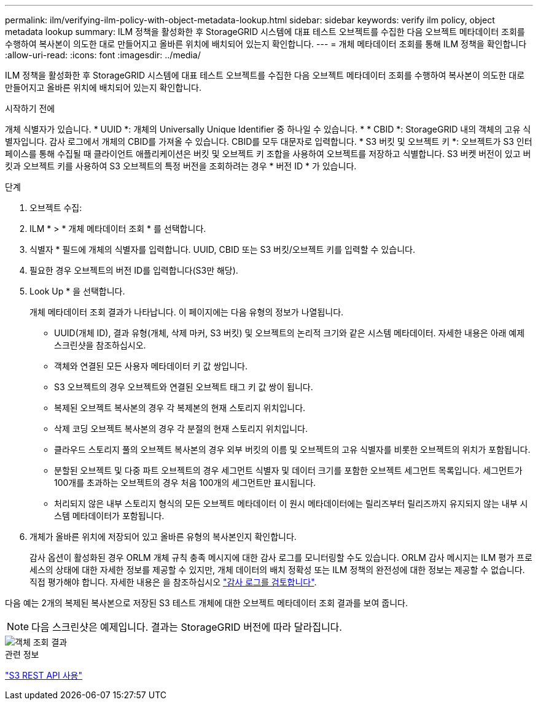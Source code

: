 ---
permalink: ilm/verifying-ilm-policy-with-object-metadata-lookup.html 
sidebar: sidebar 
keywords: verify ilm policy, object metadata lookup 
summary: ILM 정책을 활성화한 후 StorageGRID 시스템에 대표 테스트 오브젝트를 수집한 다음 오브젝트 메타데이터 조회를 수행하여 복사본이 의도한 대로 만들어지고 올바른 위치에 배치되어 있는지 확인합니다. 
---
= 개체 메타데이터 조회를 통해 ILM 정책을 확인합니다
:allow-uri-read: 
:icons: font
:imagesdir: ../media/


[role="lead"]
ILM 정책을 활성화한 후 StorageGRID 시스템에 대표 테스트 오브젝트를 수집한 다음 오브젝트 메타데이터 조회를 수행하여 복사본이 의도한 대로 만들어지고 올바른 위치에 배치되어 있는지 확인합니다.

.시작하기 전에
개체 식별자가 있습니다. * UUID *: 개체의 Universally Unique Identifier 중 하나일 수 있습니다. * * CBID *: StorageGRID 내의 객체의 고유 식별자입니다. 감사 로그에서 개체의 CBID를 가져올 수 있습니다. CBID를 모두 대문자로 입력합니다. * S3 버킷 및 오브젝트 키 *: 오브젝트가 S3 인터페이스를 통해 수집될 때 클라이언트 애플리케이션은 버킷 및 오브젝트 키 조합을 사용하여 오브젝트를 저장하고 식별합니다. S3 버켓 버전이 있고 버킷과 오브젝트 키를 사용하여 S3 오브젝트의 특정 버전을 조회하려는 경우 * 버전 ID * 가 있습니다.

.단계
. 오브젝트 수집:
. ILM * > * 개체 메타데이터 조회 * 를 선택합니다.
. 식별자 * 필드에 개체의 식별자를 입력합니다. UUID, CBID 또는 S3 버킷/오브젝트 키를 입력할 수 있습니다.
. 필요한 경우 오브젝트의 버전 ID를 입력합니다(S3만 해당).
. Look Up * 을 선택합니다.
+
개체 메타데이터 조회 결과가 나타납니다. 이 페이지에는 다음 유형의 정보가 나열됩니다.

+
** UUID(개체 ID), 결과 유형(개체, 삭제 마커, S3 버킷) 및 오브젝트의 논리적 크기와 같은 시스템 메타데이터. 자세한 내용은 아래 예제 스크린샷을 참조하십시오.
** 객체와 연결된 모든 사용자 메타데이터 키 값 쌍입니다.
** S3 오브젝트의 경우 오브젝트와 연결된 오브젝트 태그 키 값 쌍이 됩니다.
** 복제된 오브젝트 복사본의 경우 각 복제본의 현재 스토리지 위치입니다.
** 삭제 코딩 오브젝트 복사본의 경우 각 분절의 현재 스토리지 위치입니다.
** 클라우드 스토리지 풀의 오브젝트 복사본의 경우 외부 버킷의 이름 및 오브젝트의 고유 식별자를 비롯한 오브젝트의 위치가 포함됩니다.
** 분할된 오브젝트 및 다중 파트 오브젝트의 경우 세그먼트 식별자 및 데이터 크기를 포함한 오브젝트 세그먼트 목록입니다. 세그먼트가 100개를 초과하는 오브젝트의 경우 처음 100개의 세그먼트만 표시됩니다.
** 처리되지 않은 내부 스토리지 형식의 모든 오브젝트 메타데이터 이 원시 메타데이터에는 릴리즈부터 릴리즈까지 유지되지 않는 내부 시스템 메타데이터가 포함됩니다.


. 개체가 올바른 위치에 저장되어 있고 올바른 유형의 복사본인지 확인합니다.
+
감사 옵션이 활성화된 경우 ORLM 개체 규칙 충족 메시지에 대한 감사 로그를 모니터링할 수도 있습니다. ORLM 감사 메시지는 ILM 평가 프로세스의 상태에 대한 자세한 정보를 제공할 수 있지만, 개체 데이터의 배치 정확성 또는 ILM 정책의 완전성에 대한 정보는 제공할 수 없습니다. 직접 평가해야 합니다. 자세한 내용은 을 참조하십시오 link:../audit/index.html["감사 로그를 검토합니다"].



다음 예는 2개의 복제된 복사본으로 저장된 S3 테스트 개체에 대한 오브젝트 메타데이터 조회 결과를 보여 줍니다.


NOTE: 다음 스크린샷은 예제입니다. 결과는 StorageGRID 버전에 따라 달라집니다.

image::../media/object_lookup_results.png[객체 조회 결과]

.관련 정보
link:../s3/index.html["S3 REST API 사용"]
